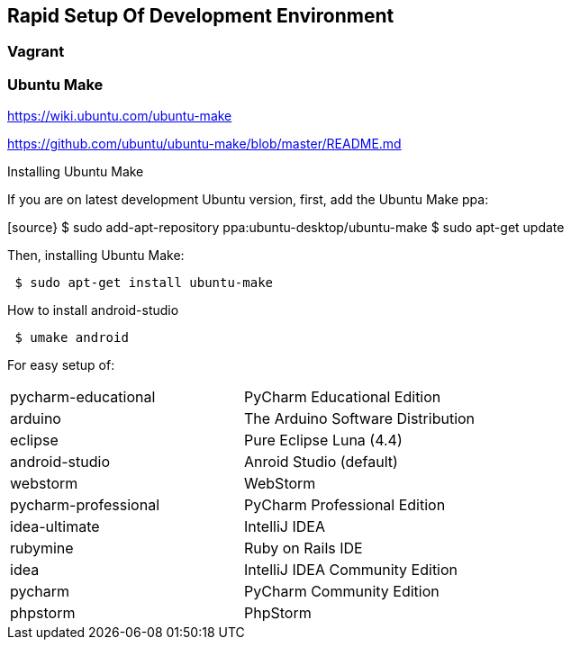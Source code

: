:imagesdir: ../images
:experimental:

== Rapid Setup Of Development Environment

=== Vagrant

=== Ubuntu Make

https://wiki.ubuntu.com/ubuntu-make[https://wiki.ubuntu.com/ubuntu-make]

https://github.com/ubuntu/ubuntu-make/blob/master/README.md[https://github.com/ubuntu/ubuntu-make/blob/master/README.md]

Installing Ubuntu Make

If you are on latest development Ubuntu version, first, add the Ubuntu Make ppa:

[source}
 $ sudo add-apt-repository ppa:ubuntu-desktop/ubuntu-make
 $ sudo apt-get update

Then, installing Ubuntu Make:
[source]
 $ sudo apt-get install ubuntu-make

How to install android-studio

[source]
 $ umake android


For easy setup of:

|===
| pycharm-educational | PyCharm Educational Edition
| arduino | The Arduino Software Distribution
| eclipse | Pure Eclipse Luna (4.4)
| android-studio | Anroid Studio (default)
| webstorm | WebStorm
| pycharm-professional | PyCharm Professional Edition
| idea-ultimate | IntelliJ IDEA
| rubymine | Ruby on Rails IDE
| idea | IntelliJ IDEA Community Edition
| pycharm | PyCharm Community Edition
| phpstorm | PhpStorm
|===

